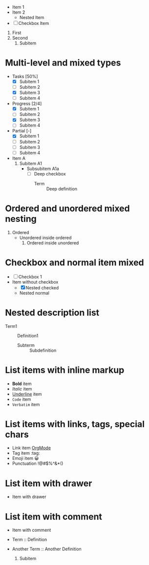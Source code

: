 - Item 1
- Item 2
  - Nested Item
- [ ] Checkbox Item
1. First
2. Second
   1. Subitem

* Multi-level and mixed types
 - Tasks [50%]
   - [X] Subitem 1
   - [ ] Subitem 2
   - [X] Subitem 3
   - [ ] Subitem 4

 - Progress [2/4]
   - [X] Subitem 1
   - [ ] Subitem 2
   - [X] Subitem 3
   - [ ] Subitem 4

 - Partial [-]
   - [X] Subitem 1
   - [ ] Subitem 2
   - [ ] Subitem 3
   - [ ] Subitem 4

 - Item A
  1. Subitem A1
     - Subsubitem A1a
       - [ ] Deep checkbox
         - Term :: Deep definition

* Ordered and unordered mixed nesting
1. Ordered
   - Unordered inside ordered
     1. Ordered inside unordered

* Checkbox and normal item mixed
- [ ] Checkbox 1
- Item without checkbox
  - [X] Nested checked
  - Nested normal

* Nested description list
- Term1 :: Definition1
  - Subterm :: Subdefinition

* List items with inline markup
- *Bold* item
- /Italic/ item
- _Underline_ item
- =Code= item
- ~Verbatim~ item

* List items with links, tags, special chars
- Link item [[https://orgmode.org][OrgMode]]
- Tag item :tag:
- Emoji item 😀
- Punctuation !@#$%^&*()

* List item with drawer
- Item with drawer
  :PROPERTIES:
  :Created: 2025-08-02
  :END:

* List item with comment
- Item with comment
  # This is a comment
- Term :: Definition
- Another Term :: Another Definition
   1. Subitem
